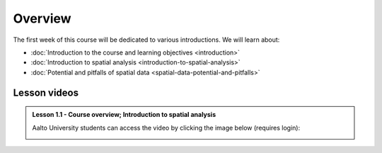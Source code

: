 Overview
========

The first week of this course will be dedicated to various introductions. We will learn about:

- :doc:`Introduction to the course and learning objectives <introduction>`
- :doc:`Introduction to spatial analysis <introduction-to-spatial-analysis>`
- :doc:`Potential and pitfalls of spatial data <spatial-data-potential-and-pitfalls>`


Lesson videos
-------------



.. admonition:: Lesson 1.1 - Course overview; Introduction to spatial analysis

    Aalto University students can access the video by clicking the image below (requires login):

    .. figure:: img/Lesson1.1.png
        :target: https://aalto.cloud.panopto.eu/Panopto/Pages/Viewer.aspx?id=30937237-0d3b-46f7-9720-b1ee0077afdd
        :width: 500px
        :align: left

..    .. admonition:: Lesson 1.2 - Challenges and Pitfalls of spatial data
            Aalto University students can access the video by clicking the image below (requires login):
           .. figure:: img/Lesson1.2.png
                :target: https://aalto.cloud.panopto.eu/Panopto/Pages/Viewer.aspx?id=b2ac5c34-e4ab-4cda-90ca-b0aa00e73bb4
                :width: 500px
                :align: left





